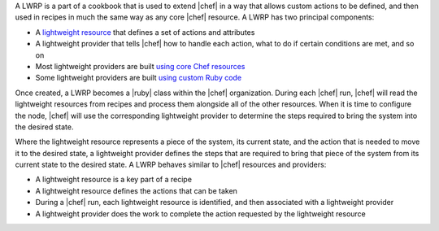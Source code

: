 .. The contents of this file are included in multiple topics.
.. This file should not be changed in a way that hinders its ability to appear in multiple documentation sets.


A LWRP is a part of a cookbook that is used to extend |chef| in a way that allows custom actions to be defined, and then used in recipes in much the same way as any core |chef| resource. A LWRP has two principal components:

* A `lightweight resource <http://docs.opscode.com/lwrp_custom_resource.html>`_ that defines a set of actions and attributes
* A lightweight provider that tells |chef| how to handle each action, what to do if certain conditions are met, and so on
* Most lightweight providers are built `using core Chef resources <http://docs.opscode.com/lwrp_custom_provider.html>`_
* Some lightweight providers are built `using custom Ruby code <http://docs.opscode.com/lwrp_custom_provider_ruby.html>`_

Once created, a LWRP becomes a |ruby| class within the |chef| organization. During each |chef| run, |chef| will read the lightweight resources from recipes and process them alongside all of the other resources. When it is time to configure the node, |chef| will use the corresponding lightweight provider to determine the steps required to bring the system into the desired state.

Where the lightweight resource represents a piece of the system, its current state, and the action that is needed to move it to the desired state, a lightweight provider defines the steps that are required to bring that piece of the system from its current state to the desired state. A LWRP behaves similar to |chef| resources and providers:

* A lightweight resource is a key part of a recipe
* A lightweight resource defines the actions that can be taken
* During a |chef| run, each lightweight resource is identified, and then associated with a lightweight provider
* A lightweight provider does the work to complete the action requested by the lightweight resource




